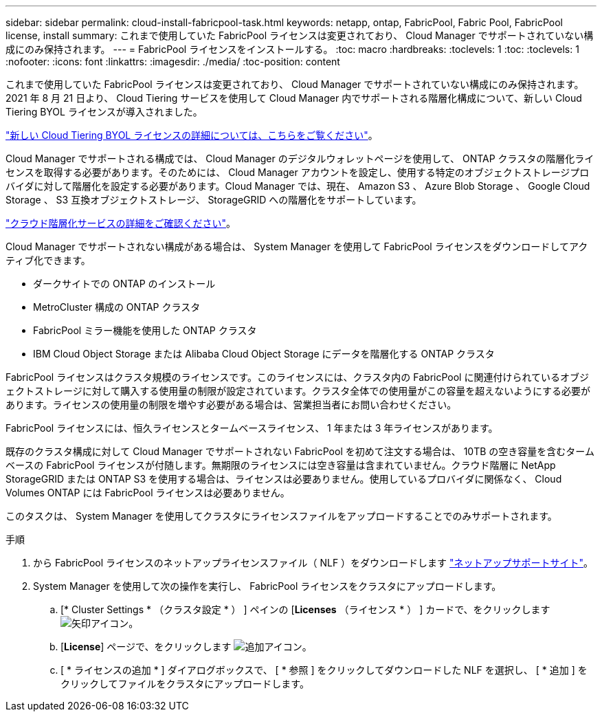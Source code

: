 ---
sidebar: sidebar 
permalink: cloud-install-fabricpool-task.html 
keywords: netapp, ontap, FabricPool, Fabric Pool, FabricPool license, install 
summary: これまで使用していた FabricPool ライセンスは変更されており、 Cloud Manager でサポートされていない構成にのみ保持されます。 
---
= FabricPool ライセンスをインストールする。
:toc: macro
:hardbreaks:
:toclevels: 1
:toc: 
:toclevels: 1
:nofooter: 
:icons: font
:linkattrs: 
:imagesdir: ./media/
:toc-position: content


[role="lead"]
これまで使用していた FabricPool ライセンスは変更されており、 Cloud Manager でサポートされていない構成にのみ保持されます。2021 年 8 月 21 日より、 Cloud Tiering サービスを使用して Cloud Manager 内でサポートされる階層化構成について、新しい Cloud Tiering BYOL ライセンスが導入されました。

link:https://docs.netapp.com/us-en/occm/task_licensing_cloud_tiering.html#new-cloud-tiering-byol-licensing-starting-august-21-2021["新しい Cloud Tiering BYOL ライセンスの詳細については、こちらをご覧ください"^]。

Cloud Manager でサポートされる構成では、 Cloud Manager のデジタルウォレットページを使用して、 ONTAP クラスタの階層化ライセンスを取得する必要があります。そのためには、 Cloud Manager アカウントを設定し、使用する特定のオブジェクトストレージプロバイダに対して階層化を設定する必要があります。Cloud Manager では、現在、 Amazon S3 、 Azure Blob Storage 、 Google Cloud Storage 、 S3 互換オブジェクトストレージ、 StorageGRID への階層化をサポートしています。

link:https://docs.netapp.com/us-en/occm/concept_cloud_tiering.html#features["クラウド階層化サービスの詳細をご確認ください"^]。

Cloud Manager でサポートされない構成がある場合は、 System Manager を使用して FabricPool ライセンスをダウンロードしてアクティブ化できます。

* ダークサイトでの ONTAP のインストール
* MetroCluster 構成の ONTAP クラスタ
* FabricPool ミラー機能を使用した ONTAP クラスタ
* IBM Cloud Object Storage または Alibaba Cloud Object Storage にデータを階層化する ONTAP クラスタ


FabricPool ライセンスはクラスタ規模のライセンスです。このライセンスには、クラスタ内の FabricPool に関連付けられているオブジェクトストレージに対して購入する使用量の制限が設定されています。クラスタ全体での使用量がこの容量を超えないようにする必要があります。ライセンスの使用量の制限を増やす必要がある場合は、営業担当者にお問い合わせください。

FabricPool ライセンスには、恒久ライセンスとタームベースライセンス、 1 年または 3 年ライセンスがあります。

既存のクラスタ構成に対して Cloud Manager でサポートされない FabricPool を初めて注文する場合は、 10TB の空き容量を含むタームベースの FabricPool ライセンスが付随します。無期限のライセンスには空き容量は含まれていません。クラウド階層に NetApp StorageGRID または ONTAP S3 を使用する場合は、ライセンスは必要ありません。使用しているプロバイダに関係なく、 Cloud Volumes ONTAP には FabricPool ライセンスは必要ありません。

このタスクは、 System Manager を使用してクラスタにライセンスファイルをアップロードすることでのみサポートされます。

.手順
. から FabricPool ライセンスのネットアップライセンスファイル（ NLF ）をダウンロードします link:https://mysupport.netapp.com/site/global/dashboard["ネットアップサポートサイト"^]。
. System Manager を使用して次の操作を実行し、 FabricPool ライセンスをクラスタにアップロードします。
+
.. [* Cluster Settings * （クラスタ設定 * ） ] ペインの [*Licenses* （ライセンス * ） ] カードで、をクリックします image:icon_arrow.gif["矢印アイコン"]。
.. [*License*] ページで、をクリックします image:icon_add.gif["追加アイコン"]。
.. [ * ライセンスの追加 * ] ダイアログボックスで、 [ * 参照 ] をクリックしてダウンロードした NLF を選択し、 [ * 追加 ] をクリックしてファイルをクラスタにアップロードします。



